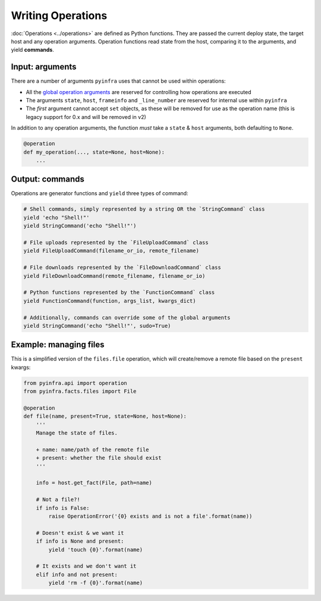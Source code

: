 Writing Operations
==================

:doc:`Operations <../operations>` are defined as Python functions. They are passed the current deploy state, the target host and any operation arguments. Operation functions read state from the host, comparing it to the arguments, and yield **commands**.

Input: arguments
~~~~~~~~~~~~~~~~

There are a number of arguments ``pyinfra`` uses that cannot be used within operations:

+ All the `global operation arguments <../deploys.html#global-arguments>`_ are reserved for controlling how operations are executed
+ The arguments ``state``, ``host``, ``frameinfo`` and ``_line_number`` are reserved for internal use within ``pyinfra``
+ The *first* argument cannot accept ``set`` objects, as these will be removed for use as the operation name (this is legacy support for 0.x and will be removed in v2)

In addition to any operation arguments, the function *must* take a ``state`` & ``host`` arguments, both defaulting to ``None``.

.. code:: python

    @operation
    def my_operation(..., state=None, host=None):
        ...

Output: commands
~~~~~~~~~~~~~~~~

Operations are generator functions and ``yield`` three types of command:

.. code:: python

    # Shell commands, simply represented by a string OR the `StringCommand` class
    yield 'echo "Shell!"'
    yield StringCommand('echo "Shell!"')

    # File uploads represented by the `FileUploadCommand` class
    yield FileUploadCommand(filename_or_io, remote_filename)

    # File downloads represented by the `FileDownloadCommand` class
    yield FileDownloadCommand(remote_filename, filename_or_io)

    # Python functions represented by the `FunctionCommand` class
    yield FunctionCommand(function, args_list, kwargs_dict)

    # Additionally, commands can override some of the global arguments
    yield StringCommand('echo "Shell!"', sudo=True)

Example: managing files
~~~~~~~~~~~~~~~~~~~~~~~

This is a simplified version of the ``files.file`` operation, which will create/remove a
remote file based on the ``present`` kwargs:

.. code:: python

    from pyinfra.api import operation
    from pyinfra.facts.files import File

    @operation
    def file(name, present=True, state=None, host=None):
        '''
        Manage the state of files.

        + name: name/path of the remote file
        + present: whether the file should exist
        '''

        info = host.get_fact(File, path=name)

        # Not a file?!
        if info is False:
            raise OperationError('{0} exists and is not a file'.format(name))

        # Doesn't exist & we want it
        if info is None and present:
            yield 'touch {0}'.format(name)

        # It exists and we don't want it
        elif info and not present:
            yield 'rm -f {0}'.format(name)
